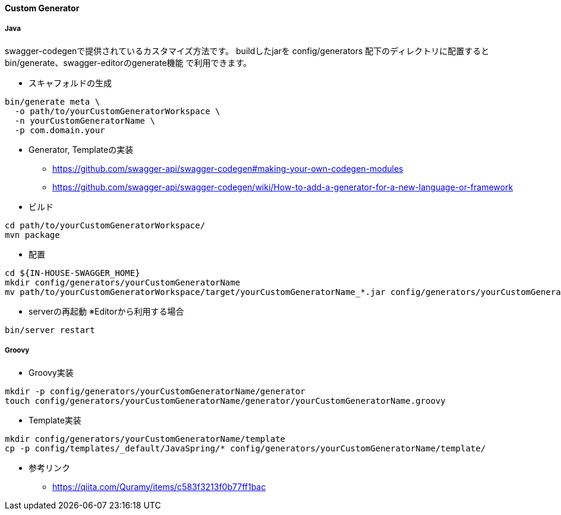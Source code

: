 ==== Custom Generator

===== Java

swagger-codegenで提供されているカスタマイズ方法です。
buildしたjarを config/generators 配下のディレクトリに配置すると
bin/generate、swagger-editorのgenerate機能 で利用できます。

* スキャフォルドの生成

[source, bash]
----
bin/generate meta \
  -o path/to/yourCustomGeneratorWorkspace \
  -n yourCustomGeneratorName \
  -p com.domain.your
----

* Generator, Templateの実装
** https://github.com/swagger-api/swagger-codegen#making-your-own-codegen-modules
** https://github.com/swagger-api/swagger-codegen/wiki/How-to-add-a-generator-for-a-new-language-or-framework

* ビルド

[source, bash]
----
cd path/to/yourCustomGeneratorWorkspace/
mvn package
----

* 配置

[source, bash]
----
cd ${IN-HOUSE-SWAGGER_HOME}
mkdir config/generators/yourCustomGeneratorName
mv path/to/yourCustomGeneratorWorkspace/target/yourCustomGeneratorName_*.jar config/generators/yourCustomGeneratorName/
----

* serverの再起動 ※Editorから利用する場合

[source, bash]
----
bin/server restart
----


===== Groovy

* Groovy実装

[source, bash]
----
mkdir -p config/generators/yourCustomGeneratorName/generator
touch config/generators/yourCustomGeneratorName/generator/yourCustomGeneratorName.groovy
----

* Template実装

[source, bash]
----
mkdir config/generators/yourCustomGeneratorName/template
cp -p config/templates/_default/JavaSpring/* config/generators/yourCustomGeneratorName/template/
----

* 参考リンク
** https://qiita.com/Quramy/items/c583f3213f0b77ff1bac
